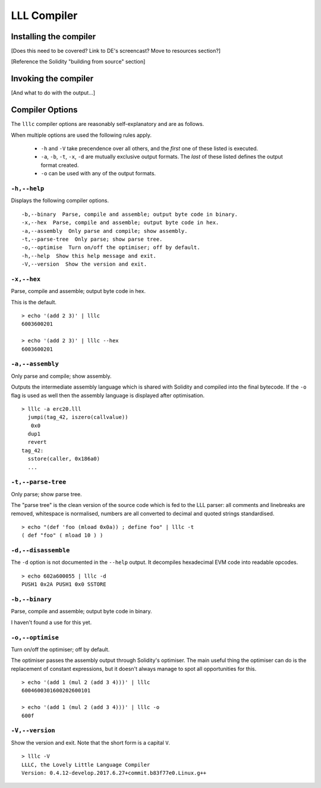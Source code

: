 ************
LLL Compiler
************


Installing the compiler
=======================

[Does this need to be covered? Link to DE's screencast? Move to resources
section?]

[Reference the Solidity "building from source" section]



Invoking the compiler
=====================

[And what to do with the output...]



Compiler Options
================

The ``lllc`` compiler options are reasonably self-explanatory and are as
follows.

When multiple options are used the following rules apply.

 * ``-h`` and ``-V`` take precendence over all others, and the *first* one of
   these listed is executed.

 * ``-a``, ``-b``, ``-t``, ``-x``, ``-d`` are mutually exclusive output
   formats. The *last* of these listed defines the output format created.

 * ``-o`` can be used with any of the output formats.



``-h,--help``
-------------

Displays the following compiler options.

::

    -b,--binary  Parse, compile and assemble; output byte code in binary.
    -x,--hex  Parse, compile and assemble; output byte code in hex.
    -a,--assembly  Only parse and compile; show assembly.
    -t,--parse-tree  Only parse; show parse tree.
    -o,--optimise  Turn on/off the optimiser; off by default.
    -h,--help  Show this help message and exit.
    -V,--version  Show the version and exit.

    

``-x,--hex``
------------

Parse, compile and assemble; output byte code in hex.

This is the default.

::

   > echo '(add 2 3)' | lllc
   6003600201

   > echo '(add 2 3)' | lllc --hex
   6003600201



``-a,--assembly``
-----------------

Only parse and compile; show assembly.

Outputs the intermediate assembly language which is shared with Solidity and
compiled into the final bytecode. If the ``-o`` flag is used as well then the
assembly language is displayed after optimisation.

::

   > lllc -a erc20.lll
     jumpi(tag_42, iszero(callvalue))
      0x0
     dup1
     revert
   tag_42:
     sstore(caller, 0x186a0)
     ...



``-t,--parse-tree``
-------------------

Only parse; show parse tree.

The "parse tree" is the clean version of the source code which is fed to the
LLL parser: all comments and linebreaks are removed, whitespace is normalised,
numbers are all converted to decimal and quoted strings standardised.

::

   > echo "(def 'foo (mload 0x0a)) ; define foo" | lllc -t
   ( def "foo" ( mload 10 ) )



``-d,--disassemble``
--------------------

The ``-d`` option is not documented in the ``--help`` output. It decompiles
hexadecimal EVM code into readable opcodes.

::

   > echo 602a600055 | lllc -d
   PUSH1 0x2A PUSH1 0x0 SSTORE



``-b,--binary``
---------------

Parse, compile and assemble; output byte code in binary.

I haven't found a use for this yet.



``-o,--optimise``
-----------------

Turn on/off the optimiser; off by default.

The optimiser passes the assembly output through Solidity's optimiser. The main
useful thing the optimiser can do is the replacement of constant expressions,
but it doesn't always manage to spot all opportunities for this.

::

   > echo '(add 1 (mul 2 (add 3 4)))' | lllc
   6004600301600202600101
   
   > echo '(add 1 (mul 2 (add 3 4)))' | lllc -o
   600f


 
``-V,--version``
----------------

Show the version and exit. Note that the short form is a capital ``V``.

::

   > lllc -V
   LLLC, the Lovely Little Language Compiler 
   Version: 0.4.12-develop.2017.6.27+commit.b83f77e0.Linux.g++
